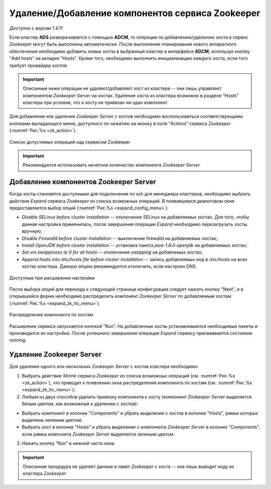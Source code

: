 Удаление/Добавление компонентов сервиcа Zookeeper
==================================================

*Доступно с версии 1.4.11*

Если кластер **ADS** разворачивается с помощью **ADCM**, то операции по добавлению/удалению хоста в сервис *Zookeeper* могут быть выполнены автоматически. После выполнения планирования нового аппаратного обеспечения необходимо добавить новые хосты в выбранный кластер в интерфейсе **ADCM**, используя кнопку "Add hosts" на вкладке "Hosts". Кроме того, необходимо выполнить инициализацию каждого хоста, если того требует провайдер хостов.

.. important:: Описанные ниже операции не удаляют/добавляют хост из кластера -- они лишь управляют компонентом *Zookeeper Server* на хостах. Удаление хоста из кластера возможно в разделе “Hosts” кластера при условии, что к хосту не привязан ни один компонент

Для добавления или удаления *Zookeeper Server* с хостов необходимо воспользоваться соответствующими кнопками выпадающего меню, доступного по нажатию на иконку в поле “Actions” сервиса *Zookeeper* (:numref:`Рис.%s <zk_action>`).

.. _zk_action:

.. figure:: ../imgs/zk_action.png
   :align: center

   Список допустимых операций над сервисом Zookeeper


.. important:: Рекомендуется использовать нечетное количество компонента *Zookeeper Server*


Добавление компонентов Zookeeper Server
----------------------------------------

Когда хосты становятся доступными для подключения по ssh для менеджера кластеров, необходимо выбрать действие *Expand* cервиса *Zookeeper* из списка возможных операций. В появившемся диалоговом окне предоставляется выбор опций (:numref:`Рис.%s <expand_config_menu>`):

* *Disable SELinux before cluster installation* -- отключение SELinux на добавляемых хостах. Для того, чтобы данная настройка применилась, после завершения операции *Expand* необходимо перезагрузить хосты вручную;

* *Disable Firewalld before cluster installation* -- выключение firewalld на добавляемых хостах;

* *Install OpenJDK before cluster installation* -- установка пакета *java-1.8.0-openjdk* на добавляемых хостах;

* *Set vm.swappiness to 0 for all hosts* -- отключение *swapping* на добавлемых хостах;

* *Append hosts into /etc/hosts file before cluster installation* -- запись добавляемых нод в */etc/hosts* на всех хостах кластера. Данную опцию рекомендуется отключить, если настроен DNS.

.. _expand_config_menu:

.. figure:: ../imgs/expand_config_menu.png
   :align: center

   Доступные при расширении настройки


После выбора опций для перехода к следующей странице конфигурации следует нажать кнопку "Next", и в открывшейся форме необходимо распределить компонент *Zookeeper Server* по добавляемым хостам (:numref:`Рис.%s <expand_zk_hc_menu>`). 

.. _expand_zk_hc_menu:

.. figure:: ../imgs/expand_zk_hc_menu.png
   :align: center

   Распределение компонента по хостам

Расширение сервиса запускается кнопкой "Run". На добавленные хосты устанавливаются необходимые пакеты и производится их настройка. После успешного завершения операции *Expand* сервису присваивается состояние *running*.


Удаление Zookeeper Server
--------------------------

Для удаления одного или нескольких *Zookeeper Server* с хостов кластера необходимо:

1. Выбрать действие *Shrink* cервиса *Zookeeper* из списка возможных операций (см. :numref:`Рис.%s <zk_action>`), что приводит к появлению окна распределения компонента по хостам (см. :numref:`Рис.%s <expand_zk_hc_menu>`);

2. Любым из двух способов удалить привязку компонента к хосту (компонент *Zookeeper Server* выделяется белым цветом, как возможный к удалению с хостов):

- Выбрать компонент в колонке "Components" и убрать выделение с хостов в колонке "Hosts", рамки которых выделены зеленым цветом;

- Выбрать хост в колонке "Hosts" и убрать выделение с компонента *Zookeeper Server* в колонке "Components", если рамка компонета *Zookeeper Server* выделяется зеленым цветом.

3. Нажать кнопку "Run" в нижней части окна.

.. important:: Описанная процедура не удаляет данные и пакет *Zookeeper* c хоста -- онa лишь выводит ноду из кластера *Zookeeper*

